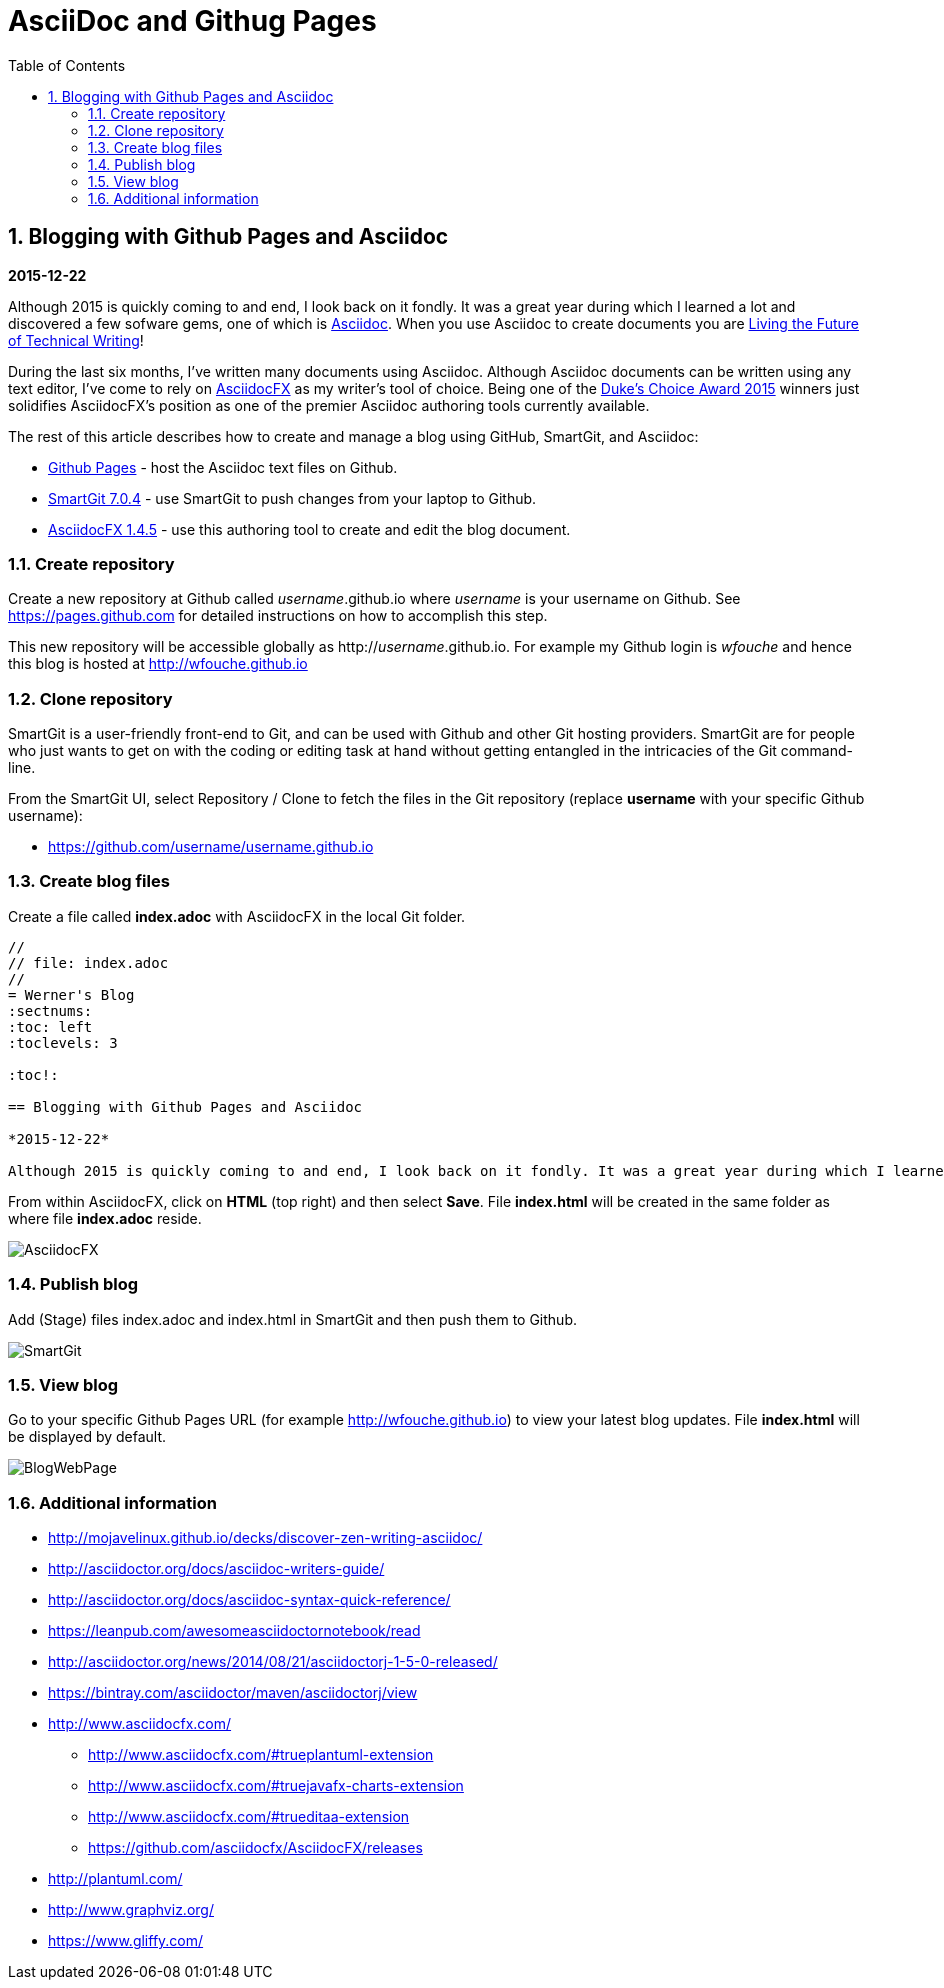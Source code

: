 //
// file: index.adoc
//
= AsciiDoc and Githug Pages
:sectnums:
:toc: left
:toclevels: 3
//:data-uri:

:toc!:

== Blogging with Github Pages and Asciidoc

*2015-12-22*

Although 2015 is quickly coming to and end, I look back on it fondly. It was a great year during which I learned a lot and discovered a few sofware gems, one of which is https://en.wikipedia.org/wiki/AsciiDoc[Asciidoc]. When you use Asciidoc to create documents you are https://medium.com/@chacon/living-the-future-of-technical-writing-2f368bd0a272#.ivrqucdon[Living the Future of Technical Writing]!

During the last six months, I've written many documents using Asciidoc. Although Asciidoc documents can be written using any text editor, I've come to rely on http://www.asciidocfx.com[AsciidocFX] as my writer's tool of choice. Being one of the https://community.oracle.com/docs/DOC-949972#wfp[Duke's Choice Award 2015] winners just solidifies AsciidocFX's position as one of the premier Asciidoc authoring tools currently available.

The rest of this article describes how to create and manage a blog using GitHub, SmartGit, and Asciidoc:

* https://pages.github.com/[Github Pages] - host the Asciidoc text files on Github.
* http://www.syntevo.com/smartgit/[SmartGit 7.0.4] - use SmartGit to push changes from your laptop to Github.
* https://github.com/asciidocfx/AsciidocFX/releases[AsciidocFX 1.4.5] - use this authoring tool to create and edit the blog document.

=== Create repository

Create a new repository at Github called __username__.github.io where _username_ is your username on Github. See https://pages.github.com for detailed instructions on how to accomplish this step.

This new repository will be accessible globally as http://__username__.github.io. For example my Github login is __wfouche__ and hence this blog is hosted at http://wfouche.github.io

=== Clone repository

SmartGit is a user-friendly front-end to Git, and can be used with Github and other Git hosting providers. SmartGit are for people who just wants to get on with the coding or editing task at hand without getting entangled in the intricacies of the Git command-line.

From the SmartGit UI, select Repository / Clone to fetch the files in the Git repository (replace *username* with your specific Github username):

* https://github.com/username/username.github.io

=== Create blog files

Create a file called *index.adoc* with AsciidocFX in the local Git folder.

----
//
// file: index.adoc
//
= Werner's Blog
:sectnums:
:toc: left
:toclevels: 3

:toc!:

== Blogging with Github Pages and Asciidoc

*2015-12-22*

Although 2015 is quickly coming to and end, I look back on it fondly. It was a great year during which I learned a lot and discovered a few sofware gems, one of which is https://en.wikipedia.org/wiki/AsciiDoc[Asciidoc]. When you use Asciidoc to create documents you are https://medium.com/@chacon/living-the-future-of-technical-writing-2f368bd0a272#.ivrqucdon[Living the Future of Technical Writing]!
----

From within AsciidocFX, click on *HTML* (top right) and then select *Save*. File *index.html* will be created in the same folder as where file *index.adoc* reside.


image::AsciidocFX.png[]

=== Publish blog

Add (Stage) files index.adoc and index.html in SmartGit and then push them to Github.

image::SmartGit.png[]

=== View blog

Go to your specific Github Pages URL (for example http://wfouche.github.io) to view your latest blog updates. File *index.html* will be displayed by default.

image::BlogWebPage.png[]

=== Additional information

* http://mojavelinux.github.io/decks/discover-zen-writing-asciidoc/
* http://asciidoctor.org/docs/asciidoc-writers-guide/
* http://asciidoctor.org/docs/asciidoc-syntax-quick-reference/
* https://leanpub.com/awesomeasciidoctornotebook/read
* http://asciidoctor.org/news/2014/08/21/asciidoctorj-1-5-0-released/
* https://bintray.com/asciidoctor/maven/asciidoctorj/view
* http://www.asciidocfx.com/
** http://www.asciidocfx.com/#trueplantuml-extension
** http://www.asciidocfx.com/#truejavafx-charts-extension
** http://www.asciidocfx.com/#trueditaa-extension
** https://github.com/asciidocfx/AsciidocFX/releases
* http://plantuml.com/
* http://www.graphviz.org/
* https://www.gliffy.com/
